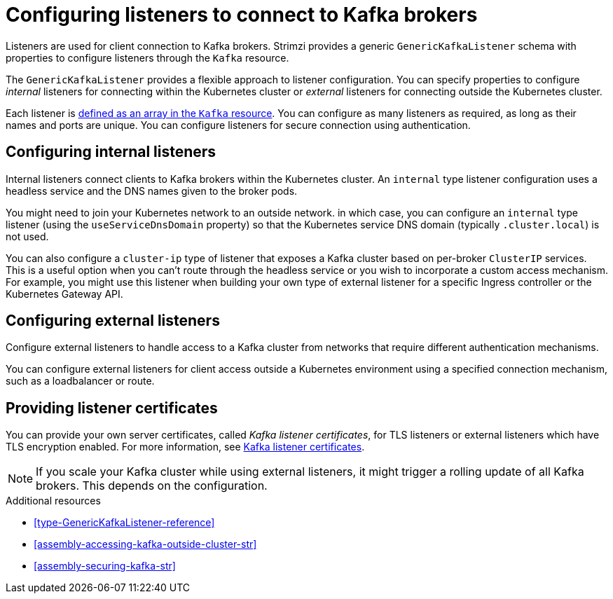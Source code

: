 // This module is included in:
//
// assembly-overview.adoc

[id="configuration-points-listeners-{context}"]
= Configuring listeners to connect to Kafka brokers

[role="_abstract"]
Listeners are used for client connection to Kafka brokers.
Strimzi provides a generic `GenericKafkaListener` schema with properties to configure listeners through the `Kafka` resource.

The `GenericKafkaListener` provides a flexible approach to listener configuration.
You can specify properties to configure _internal_ listeners for connecting within the Kubernetes cluster or _external_ listeners for connecting outside the Kubernetes cluster.

Each listener is xref:proc-config-kafka-{context}[defined as an array in the `Kafka` resource].
You can configure as many listeners as required, as long as their names and ports are unique.
You can configure listeners for secure connection using authentication.

== Configuring internal listeners

Internal listeners connect clients to Kafka brokers within the Kubernetes cluster.
An `internal` type listener configuration uses a headless service and the DNS names given to the broker pods. 

You might need to join your Kubernetes network to an outside network.
in which case, you can configure an `internal` type listener (using the `useServiceDnsDomain` property) so that the Kubernetes service DNS domain (typically `.cluster.local`) is not used.

You can also configure a `cluster-ip` type of listener that exposes a Kafka cluster based on per-broker `ClusterIP` services.
This is a useful option when you can't route through the headless service or you wish to incorporate a custom access mechanism. 
For example, you might use this listener when building your own type of external listener for a specific Ingress controller or the Kubernetes Gateway API. 

== Configuring external listeners

Configure external listeners to handle access to a Kafka cluster from networks that require different authentication mechanisms.

You can configure external listeners for client access outside a Kubernetes environment using a specified connection mechanism, such as a loadbalancer or route.

== Providing listener certificates
You can provide your own server certificates, called _Kafka listener certificates_, for TLS listeners or external listeners which have TLS encryption enabled.
For more information, see xref:kafka-listener-certificates-str[Kafka listener certificates].

NOTE: If you scale your Kafka cluster while using external listeners, it might trigger a rolling update of all Kafka brokers. This depends on the configuration. 

[role="_additional-resources"]
.Additional resources

* xref:type-GenericKafkaListener-reference[]
* xref:assembly-accessing-kafka-outside-cluster-str[]
* xref:assembly-securing-kafka-str[]